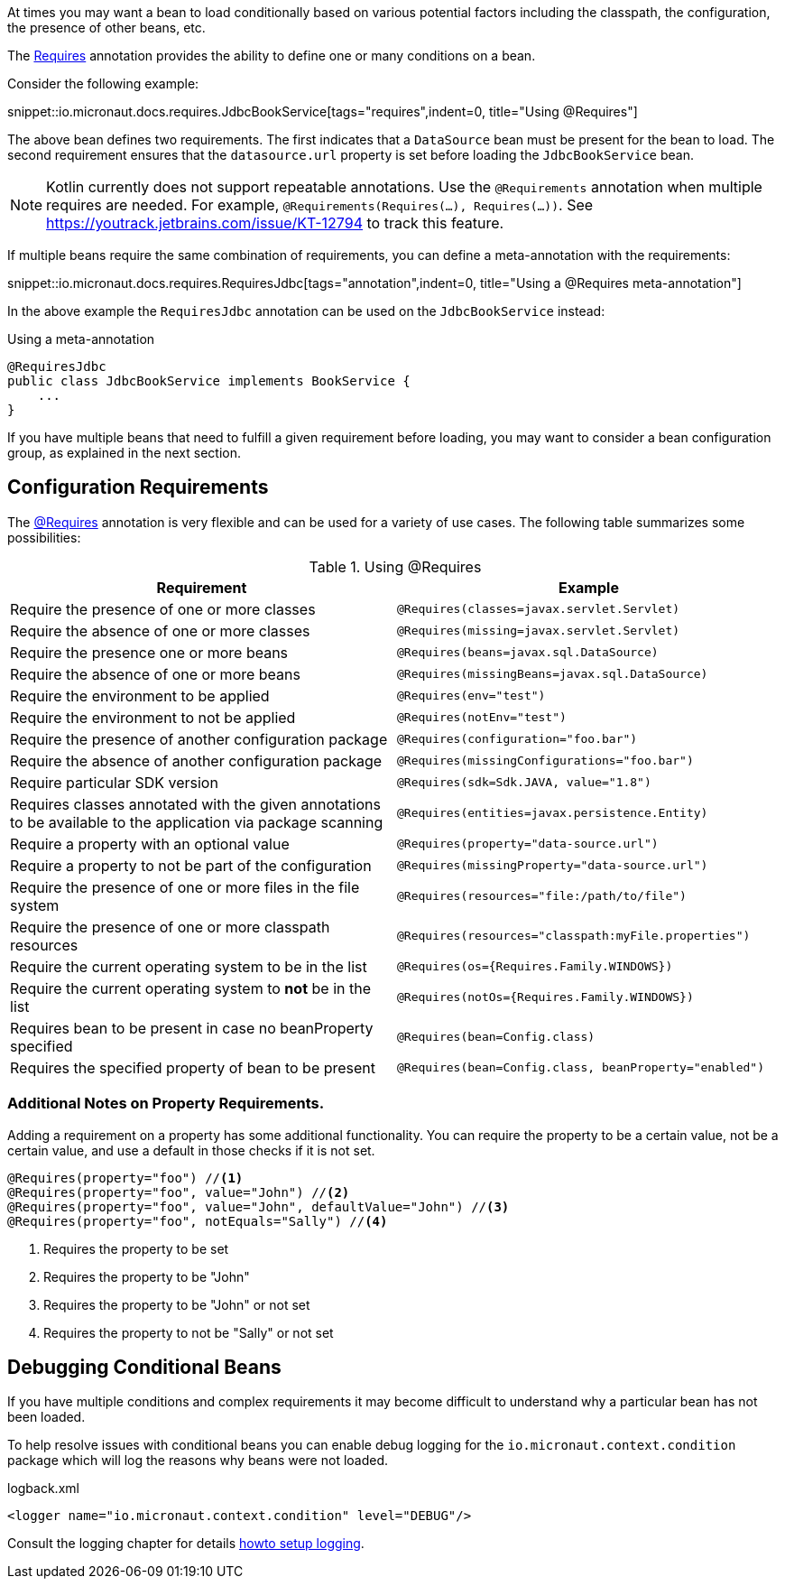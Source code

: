 At times you may want a bean to load conditionally based on various potential factors including the classpath, the configuration, the presence of other beans, etc.

The link:{api}/io/micronaut/context/annotation/Requires.html[Requires] annotation provides the ability to define one or many conditions on a bean.

Consider the following example:

snippet::io.micronaut.docs.requires.JdbcBookService[tags="requires",indent=0, title="Using @Requires"]

The above bean defines two requirements. The first indicates that a `DataSource` bean must be present for the bean to load. The second requirement ensures that the `datasource.url` property is set before loading the `JdbcBookService` bean.

NOTE: Kotlin currently does not support repeatable annotations. Use the `@Requirements` annotation when multiple requires are needed. For example, `@Requirements(Requires(...), Requires(...))`. See https://youtrack.jetbrains.com/issue/KT-12794 to track this feature.

If multiple beans require the same combination of requirements, you can define a meta-annotation with the requirements:

snippet::io.micronaut.docs.requires.RequiresJdbc[tags="annotation",indent=0, title="Using a @Requires meta-annotation"]

In the above example the `RequiresJdbc` annotation can be used on the `JdbcBookService` instead:

.Using a meta-annotation
[source,java]
----
@RequiresJdbc
public class JdbcBookService implements BookService {
    ...
}
----
// TODO any way to make this multi-lang also?

If you have multiple beans that need to fulfill a given requirement before loading, you may want to consider a bean configuration group, as explained in the next section.

== Configuration Requirements

The link:{api}/io/micronaut/context/annotation/Requires.html[@Requires] annotation is very flexible and can be used for a variety of use cases. The following table summarizes some possibilities:

.Using @Requires
|===
|Requirement | Example

|Require the presence of one or more classes
|`@Requires(classes=javax.servlet.Servlet)`

|Require the absence of one or more classes
|`@Requires(missing=javax.servlet.Servlet)`

|Require the presence one or more beans
|`@Requires(beans=javax.sql.DataSource)`

|Require the absence of one or more beans
|`@Requires(missingBeans=javax.sql.DataSource)`

|Require the environment to be applied
|`@Requires(env="test")`

|Require the environment to not be applied
|`@Requires(notEnv="test")`

|Require the presence of another configuration package
|`@Requires(configuration="foo.bar")`

|Require the absence of another configuration package
|`@Requires(missingConfigurations="foo.bar")`

|Require particular SDK version
|`@Requires(sdk=Sdk.JAVA, value="1.8")`

|Requires classes annotated with the given annotations to be available to the application via package scanning
|`@Requires(entities=javax.persistence.Entity)`

|Require a property with an optional value
|`@Requires(property="data-source.url")`

|Require a property to not be part of the configuration
|`@Requires(missingProperty="data-source.url")`

|Require the presence of one or more files in the file system
|`@Requires(resources="file:/path/to/file")`

|Require the presence of one or more classpath resources
|`@Requires(resources="classpath:myFile.properties")`

|Require the current operating system to be in the list
|`@Requires(os={Requires.Family.WINDOWS})`

|Require the current operating system to *not* be in the list
|`@Requires(notOs={Requires.Family.WINDOWS})`

|Requires bean to be present in case no beanProperty specified
|`@Requires(bean=Config.class)`

|Requires the specified property of bean to be present
|`@Requires(bean=Config.class, beanProperty="enabled")`
|===

=== Additional Notes on Property Requirements.

Adding a requirement on a property has some additional functionality. You can require the property to be a certain value, not be a certain value, and use a default in those checks if it is not set.

[source,java]
----
@Requires(property="foo") //<1>
@Requires(property="foo", value="John") //<2>
@Requires(property="foo", value="John", defaultValue="John") //<3>
@Requires(property="foo", notEquals="Sally") //<4>
----

<1> Requires the property to be set
<2> Requires the property to be "John"
<3> Requires the property to be "John" or not set
<4> Requires the property to not be "Sally" or not set

== Debugging Conditional Beans

If you have multiple conditions and complex requirements it may become difficult to understand why a particular bean has not been loaded.

To help resolve issues with conditional beans you can enable debug logging for the `io.micronaut.context.condition` package which will log the reasons why beans were not loaded.

.logback.xml
[source,xml]
----
<logger name="io.micronaut.context.condition" level="DEBUG"/>
----

Consult the logging chapter for details <<logging, howto setup logging>>.
